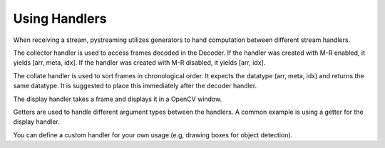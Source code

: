 **************
Using Handlers
**************


When receiving a stream, pystreaming utilizes generators to hand computation between different stream handlers.

The collector handler is used to access frames decoded in the Decoder.
If the handler was created with M-R enabled, it yields [arr, meta, idx].
If the handler was created with M-R disabled, it yields [arr, idx].

The collate handler is used to sort frames in chronological order. It expects the datatype (arr, meta, idx) and returns the same datatype.
It is suggested to place this immediately after the decoder handler.

The display handler takes a frame and displays it in a OpenCV window.

Getters are used to handle different argument types between the handlers. A common example is using a getter for the display handler. 

You can define a custom handler for your own usage (e.g, drawing boxes for object detection).

